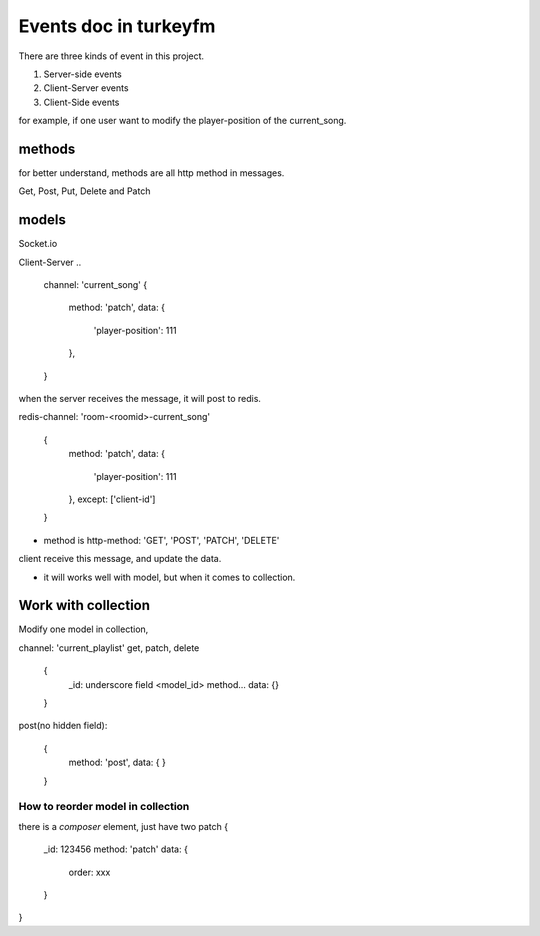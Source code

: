 =========================
Events doc in turkeyfm
=========================

There are three kinds of event in this project.

1. Server-side events
2. Client-Server events
3. Client-Side events

for example, if one user want to modify the player-position of the
current_song.


methods
-------------------------

for better understand, methods are all http method in messages.

Get, Post, Put, Delete and Patch


models
------------------------
Socket.io

Client-Server ..

  channel: 'current_song'
  {
    method: 'patch',
    data: {
      'player-position': 111
    },
  }

when the server receives the message, it will post to redis.

redis-channel: 'room-<roomid>-current_song'

  {
    method: 'patch',
    data: {
      'player-position': 111
    },
    except: ['client-id']
  }

* method is http-method: 'GET', 'POST', 'PATCH', 'DELETE'
client receive this message, and update the data.

* it will works well with model, but when it comes to collection.

Work with collection
--------------------------------

Modify one model in collection, 

channel: 'current_playlist'
get, patch, delete

  {
    _id: underscore field <model_id>
    method...
    data: {}
  }

post(no hidden field):

  {
    method: 'post',
    data: {
    }
  }


How to reorder model in collection
~~~~~~~~~~~~~~~~~~~~~~~~~~~~~~~~~~~

there is a `composer` element, just have two patch
{
  _id: 123456
  method: 'patch'
  data: {
    order: xxx
  }

}




